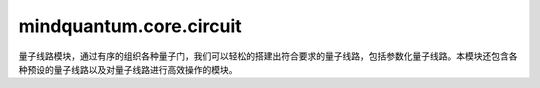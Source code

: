 mindquantum.core.circuit
========================

量子线路模块，通过有序的组织各种量子门，我们可以轻松的搭建出符合要求的量子线路，包括参数化量子线路。本模块还包含各种预设的量子线路以及对量子线路进行高效操作的模块。
